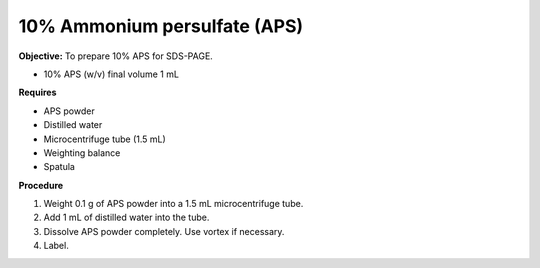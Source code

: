 .. _aps:

10% Ammonium persulfate (APS)
=============================

**Objective:** To prepare 10% APS for SDS-PAGE. 

* 10% APS (w/v) final volume 1 mL

**Requires**

* APS powder
* Distilled water 
* Microcentrifuge tube (1.5 mL)
* Weighting balance
* Spatula

**Procedure**

#. Weight 0.1 g of APS powder into a 1.5 mL microcentrifuge tube. 
#. Add 1 mL of distilled water into the tube.
#. Dissolve APS powder completely. Use vortex if necessary. 
#. Label. 